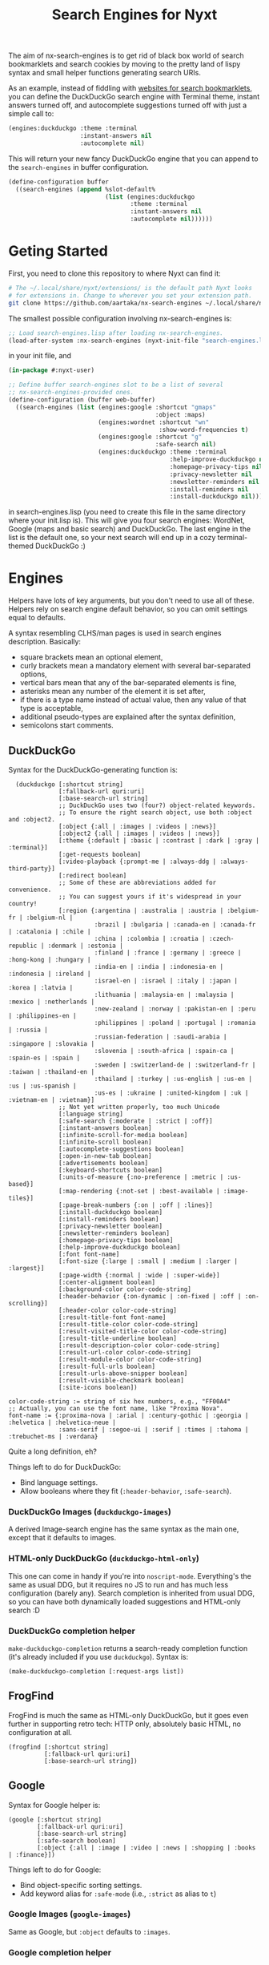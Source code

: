 #+TITLE:Search Engines for Nyxt

The aim of nx-search-engines is to get rid of black box world of
search bookmarklets and search cookies by moving to the pretty land of
lispy syntax and small helper functions generating search URIs.

As an example, instead of fiddling with [[https://www.squarefree.com/bookmarklets/search.html][websites for search
bookmarklets]], you can define the DuckDuckGo search engine with
Terminal theme, instant answers turned off, and autocomplete
suggestions turned off with just a simple call to:

#+begin_src lisp
    (engines:duckduckgo :theme :terminal
                        :instant-answers nil
                        :autocomplete nil)
#+end_src

This will return your new fancy DuckDuckGo engine that you can append
to the =search-engines= in buffer configuration.

#+begin_src lisp
  (define-configuration buffer
    ((search-engines (append %slot-default%
                             (list (engines:duckduckgo
                                    :theme :terminal
                                    :instant-answers nil
                                    :autocomplete nil))))))
#+end_src

* Geting Started
First, you need to clone this repository to where Nyxt can find it:
#+begin_src sh
  # The ~/.local/share/nyxt/extensions/ is the default path Nyxt looks
  # for extensions in. Change to wherever you set your extension path.
  git clone https://github.com/aartaka/nx-search-engines ~/.local/share/nyxt/extensions/nx-search-engines
#+end_src

The smallest possible configuration involving nx-search-engines is:
#+begin_src lisp
  ;; Load search-engines.lisp after loading nx-search-engines.
  (load-after-system :nx-search-engines (nyxt-init-file "search-engines.lisp"))
#+end_src
in your init file, and
#+begin_src lisp
  (in-package #:nyxt-user)

  ;; Define buffer search-engines slot to be a list of several
  ;; nx-search-engines-provided ones.
  (define-configuration (buffer web-buffer)
    ((search-engines (list (engines:google :shortcut "gmaps"
                                           :object :maps)
                           (engines:wordnet :shortcut "wn"
                                            :show-word-frequencies t)
                           (engines:google :shortcut "g"
                                           :safe-search nil)
                           (engines:duckduckgo :theme :terminal
                                               :help-improve-duckduckgo nil
                                               :homepage-privacy-tips nil
                                               :privacy-newsletter nil
                                               :newsletter-reminders nil
                                               :install-reminders nil
                                               :install-duckduckgo nil)))))
#+end_src
in search-engines.lisp (you need to create this file in the same
directory where your init.lisp is). This will give you four search
engines: WordNet, Google (maps and basic search) and DuckDuckGo. The
last engine in the list is the default one, so your next search will
end up in a cozy terminal-themed DuckDuckGo :)
* Engines
Helpers have lots of key arguments, but you don't need to use all of
these. Helpers rely on search engine default behavior, so you can omit
settings equal to defaults.

A syntax resembling CLHS/man pages is used in search engines description. Basically:
- square brackets mean an optional element,
- curly brackets mean a mandatory element with several bar-separated options,
- vertical bars mean that any of the bar-separated elements is fine,
- asterisks mean any number of the element it is set after,
- if there is a type name instead of actual value, then any value of that type is acceptable,
- additional pseudo-types are explained after the syntax definition,
- semicolons start comments.
** DuckDuckGo
Syntax for the DuckDuckGo-generating function is:
#+begin_src
  (duckduckgo [:shortcut string]
              [:fallback-url quri:uri]
              [:base-search-url string]
              ;; DuckDuckGo uses two (four?) object-related keywords.
              ;; To ensure the right search object, use both :object and :object2.
              [:object {:all | :images | :videos | :news}]
              [:object2 {:all | :images | :videos | :news}]
              [:theme {:default | :basic | :contrast | :dark | :gray | :terminal}]
              [:get-requests boolean]
              [:video-playback {:prompt-me | :always-ddg | :always-third-party}]
              [:redirect boolean]
              ;; Some of these are abbreviations added for convenience.
              ;; You can suggest yours if it's widespread in your country!
              [:region {:argentina | :australia | :austria | :belgium-fr | :belgium-nl |
                        :brazil | :bulgaria | :canada-en | :canada-fr | :catalonia | :chile |
                        :china | :colombia | :croatia | :czech-republic | :denmark | :estonia |
                        :finland | :france | :germany | :greece | :hong-kong | :hungary |
                        :india-en | :india | :indonesia-en | :indonesia | :ireland |
                        :israel-en | :israel | :italy | :japan | :korea | :latvia |
                        :lithuania | :malaysia-en | :malaysia | :mexico | :netherlands |
                        :new-zealand | :norway | :pakistan-en | :peru | :philippines-en |
                        :philippines | :poland | :portugal | :romania | :russia |
                        :russian-federation | :saudi-arabia | :singapore | :slovakia |
                        :slovenia | :south-africa | :spain-ca | :spain-es | :spain |
                        :sweden | :switzerland-de | :switzerland-fr | :taiwan | :thailand-en |
                        :thailand | :turkey | :us-english | :us-en | :us | :us-spanish |
                        :us-es | :ukraine | :united-kingdom | :uk | :vietnam-en | :vietnam}]
              ;; Not yet written properly, too much Unicode
              [:language string]
              [:safe-search {:moderate | :strict | :off}]
              [:instant-answers boolean]
              [:infinite-scroll-for-media boolean]
              [:infinite-scroll boolean]
              [:autocomplete-suggestions boolean]
              [:open-in-new-tab boolean]
              [:advertisements boolean]
              [:keyboard-shortcuts boolean]
              [:units-of-measure {:no-preference | :metric | :us-based}]
              [:map-rendering {:not-set | :best-available | :image-tiles}]
              [:page-break-numbers {:on | :off | :lines}]
              [:install-duckduckgo boolean]
              [:install-reminders boolean]
              [:privacy-newsletter boolean]
              [:newsletter-reminders boolean]
              [:homepage-privacy-tips boolean]
              [:help-improve-duckduckgo boolean]
              [:font font-name]
              [:font-size {:large | :small | :medium | :larger | :largest}]
              [:page-width {:normal | :wide | :super-wide}]
              [:center-alignment boolean]
              [:background-color color-code-string]
              [:header-behavior {:on-dynamic | :on-fixed | :off | :on-scrolling}]
              [:header-color color-code-string]
              [:result-title-font font-name]
              [:result-title-color color-code-string]
              [:result-visited-title-color color-code-string]
              [:result-title-underline boolean]
              [:result-description-color color-code-string]
              [:result-url-color color-code-string]
              [:result-module-color color-code-string]
              [:result-full-urls boolean]
              [:result-urls-above-snipper boolean]
              [:result-visible-checkmark boolean]
              [:site-icons boolean])

color-code-string := string of six hex numbers, e.g., "FF00A4"
;; Actually, you can use the font name, like "Proxima Nova".
font-name := {:proxima-nova | :arial | :century-gothic | :georgia | :helvetica | :helvetica-neue |
              :sans-serif | :segoe-ui | :serif | :times | :tahoma | :trebuchet-ms | :verdana}
#+end_src
Quite a long definition, eh?

Things left to do for DuckDuckGo:
- Bind language settings.
- Allow booleans where they fit (=:header-behavior=, =:safe-search=).

*** DuckDuckGo Images (=duckduckgo-images=)
A derived Image-search engine has the same syntax as the main one,
except that it defaults to images.
*** HTML-only DuckDuckGo (=duckduckgo-html-only=)
This one can come in handy if you're into =noscript-mode=. Everything's
the same as usual DDG, but it requires no JS to run and has much less
configuration (barely any). Search completion is inherited from usual
DDG, so you can have both dynamically loaded suggestions and HTML-only
search :D
*** DuckDuckGo completion helper
=make-duckduckgo-completion= returns a search-ready completion function
(it's already included if you use =duckduckgo=). Syntax is:
#+begin_src
(make-duckduckgo-completion [:request-args list])
#+end_src

** FrogFind
FrogFind is much the same as HTML-only DuckDuckGo, but it goes even
further in supporting retro tech: HTTP only, absolutely basic HTML, no
configuration at all.
#+begin_src
(frogfind [:shortcut string]
          [:fallback-url quri:uri]
          [:base-search-url string])
#+end_src

** Google
Syntax for Google helper is:
#+begin_src
(google [:shortcut string]
        [:fallback-url quri:uri]
        [:base-search-url string]
        [:safe-search boolean]
        [:object {:all | :image | :video | :news | :shopping | :books | :finance}])
#+end_src

Things left to do for Google:
- Bind object-specific sorting settings.
- Add keyword alias for =:safe-mode= (i.e., =:strict= as alias to =t=)
*** Google Images (=google-images=)
  Same as Google, but =:object= defaults to =:images=.
*** Google completion helper
    =make-google-completion= returns a search-ready completion function
    (it's already included if you use =google=). Syntax is:
#+begin_src
    (make-google-completion [:request-args list])
#+end_src

** Bing
Bing is /special/ -- it hosts separate types of searches on separate
paths, so we need to make several engines with different search-urls:
*** Plain Bing
Syntax is:
#+begin_src
(bing [:shortcut string]
      [:fallback-url quri:uri]
      [:base-search-url string]
      [:my-language-only boolean]
      [:my-country-only boolean]
      [:date {:all | :past-24-hours | :past-week | :past-month | :past-year |
              (bing-date local-time:timestamp local-time:timestamp)}])
#+end_src
Notice the use of =bind-date= helper -- it allows you to specify the
date for the search. Lower bound is January 1st, 1970, upper bound
is... uncertain.

Things to do:
- =:past-day= alias for =:past-24-hours= value of =:date=.
*** Bing Images
Syntax is:
#+begin_src
(bing-images [:shortcut string]
             [:fallback-url quri:uri]
             [:base-search-url string])
#+end_src
*** Bing Videos
Syntax is:
#+begin_src
(bing-videos [:shortcut string]
             [:fallback-url quri:uri]
             [:base-search-url string])
#+end_src
*** Bing Maps
Syntax is:
#+begin_src
(bing-maps [:shortcut string]
           [:fallback-url quri:uri]
           [:base-search-url string])
#+end_src
*** Bing News
Syntax is:
#+begin_src
(bing-news [:shortcut string]
           [:fallback-url quri:uri]
           [:base-search-url string]
           [:interval {:all | :past-5-minutes | :past-15-mimutes | :past-30-minutes |
                       :past-hour | :past-4-hours | :past-6-hours | :past-24-hours |
                       :past-day | :past-7-days | :past-week | :past-30-days | :past-month}])
#+end_src
*** Bing Shopping
Syntax is:
#+begin_src
(bing-shopping [:shortcut string]
               [:fallback-url quri:uri]
               [:base-search-url string])
#+end_src
** WordNet
While WordNet is not a general purpose search engine, it's a great
dictionary and a linguistic tool (I mostly use it as a dictionary,
though). Syntax is:
#+begin_src
(wordnet [:shortcut string]
         [:fallback-url quri:uri]
         [:base-search-url string]
         [:show-examples boolean]
         [:show-glosses boolean]
         [:show-word-frequencies boolean]
         [:show-db-locations boolean]
         [:show-lexical-file-info boolean]
         [:show-lexical-file-numbers boolean]
         [:show-sense-keys boolean]
         [:show-sense-numbers boolean])
#+end_src

Things to do:
- Shorten the keyword names?
** Wikipedia
   Wikipedia is included in Nyxt by default, and there's not much you
   can configure in it's search, but it should be in this repo :) Syntax:
#+begin_src
(wikipedia [:shortcut string]
           [:fallback-url quri:uri]
           [:base-search-url string]
           [:completion-function function])
#+end_src
*** Wikipedia completion function helper
    =make-wikipedia-completion= returns a search-ready completion
    function (it's already included if you use =wikipedia=). Syntax is:
#+begin_src
(make-wikipedia-completion [:suggestion-limit integer]
                           [:namespace namespace-keyword]
                           [:request-args list])

namespace-keyword := {:general | :talk | :user | :user-talk | :wikipedia | :wikipedia-talk |
                      :file | :file-talk | :media-wiki | :media-wiki-talk | :template |
                      :template-talk | :help | :help-talk | :category | :category-talk}
#+end_src

** Yahoo
   Yahoo is still under development (I'm trying to figure out its
   sorting mechanism). Usable, though. Syntax:
#+begin_src
(yahoo [:shortcut string]
       [:fallback-url quri:uri]
       [:base-search-url string]
       [:completion-function function]
       [:number-of-results number]
       [:encoding {:utf}]
       [:domain {:any | :dot-com | :dot-edu | :dot-gov | :dot-org}]
       [:date {:past-day | :past-week | :past-month}])
#+end_src
*** Yahoo completion helper
    =make-yahoo-completion= returns a search-ready completion
    function (it's already included if you use =yahoo=). Syntax is:
#+begin_src
(make-yahoo-completion [:suggestion-limit integer]
                       [:request-args list])
#+end_src
** SearX
   Syntax:
#+begin_src
(searx [:shortcut string]
       [:fallback-url quri:uri]
       [:base-search-url string] ; customize the instance there
       [:completion-function function]
       [:categories {:general | :images | :files | :map | :it |
                     :news | :science | :social-media | :videos}]
       [:language string] ; like en-US
       [:time-range {:day | :week | :month | :year}])
#+end_src
** Startpage
All the settings which are accessible from the search page can be configured.
In order to specify settings from Startpage's "Settings" page, set `:settings-string` to the
hexadecimal number situated after "prfe=" in the URL displayed in the "Save without cookie" section.
Syntax:
#+begin_src
    (startpage [:shortcut string]
               [:fallback-url quri:uri]
               [:base-search-url string]
               [:object {:web | :images | :videos | :news }
               ;; If `language-ui` or `language-results` are set in Startpage's
               ;; settings page, either via a cookie or the settings string, the
               ;; settings below will be overridden.
               [:language-ui {:dansk | :deutsch | :english | :espanol | :francais |
                              :nederlands | :norsk | :polski | :portugues | :svenska}]
               [:language-results  {:afrikaans | :albanian | :amharic | :arabic |
                                    :azerbaijani | :basque | :belarusian | :bengali |
                                    :bihari | :bosnian | :bulgarian | :catalan |
                                    :croatian | :czech | :dansk | :deutsch | :english |
                                    :english-uk | :espanol | :esperanto | :estonian |
                                    :fantizhengwen | :faroese | :francais | :frisian |
                                    :gaelic | :galician | :georgian | :greek |
                                    :gujarati | :hangul | :hebrew | :hindi | :hungarian |
                                    :icelandic | :indonesian | :interlingua |
                                    :irish | :italiano | :javanese | :jiantizhongwen |
                                    :kannada | :latin | :latvian | :lithuanian |
                                    :macedonian | :malay | :malayalam | :maltese |
                                    :marathi | :nederlands | :nepali | :nihongo |
                                    :norsk | :occitan | :persian | :polski | :portugues |
                                    :punjabi | :romanian | :russian | :serbian |
                                    :sinhalese | :slovak | :slovenian | :sudanese |
                                    :suomi | :svenska | :swahili | :tagalog |
                                    :tamil | :telugu | :thai | :tigrinya |
                                    :turkce | :ukrainian | :urdu | :uzbek |
                                    :vietnamese | :welsh | :xhosa | :zulu}]
               ;; web search arguments:
               [:web-date {:any | :day | :week | :month | :year}]
               [family-filter boolean]
               [:web-region {:all :australia | :austria | :belarus |
                             :belgium-fr | :belgium-nl | :brazil | :bulgaria | :canada |
                             :canada-fr | :chile | :china | :denmark | :egypt | :finland |
                             :france | :germany | :greece | :honk-kong | :india | :japan |
                             :korean | :malaysia | :malaysia-en | :netherlands | :norway |
                             :poland | :portugal | :romania | :russia | :south-africa |
                             :spain | :spain-ca | :sweden | :switzerland-de |
                             :switzerland-fr | :switzerland-it | :taiwan | :turkey |
                             :united-kingdom | :united-states-en | :united-states-es}]
               ;; image search arguments:
               [family-filter {:off | :on}]
               [:images-size {:any :large :medium :large :icon}]
               [:images-size-predefined {:any | :400x300 | :640x480 | :800x600 | :1024x768 |
                                        :1600x1200 ;2MP | :2272x1704 ;4MP | :2816x2112 ;6MP |
                                        :3264x2448 ;8MP | :3648x2736 ;10MP | :4096x3072 ;12MP |
                                        :4480x3360 ;15MP :5120x3840 ;20MP :7216x5412 ;40MP
                                        :9600x7200 ;70MP}]
               [:images-size-exact-width positive-integer
                :images-size-exact-height positive-integer]
               [:images-color {:any | :color-only | :black-white | :transparent |
                :red | :orange | :yellow | :green | :teal | :blue | :purple |
                :pink | :gray | :black | :brown}]
               [:images-type  {:any | :jpg | :png | :gif}]
               ;; video search arguments:
               [family-filter {:off | :on}]
               [videos-filter  {:relevant | :popular | :recent}]
               [videos-length {:any | :short | :medium | :long}]
               ;; news search arguments:
               [news-date  {:any | :day | :week | :month }]
               ;; To use the advanced settings, users should visit https://startpage.com/do/settings,
               ;; modify settings then click on "copy settings URL". The copied
               ;; URL is of the form
               ;; `https://www.startpage.com/do/mypage.pl?prfe=STRING', where
               ;; STRING is a 160 character long hexadecimal number, which should
               ;; be the value of `settings-string'.
               [settings-string string])
#+end_src

* Changelog
** 0.0.1
First version, experimental.
** 0.9.0
Stable version targeting Nyxt 2-pre-release 6.
- =define-search-engine= is full-featured.
** 1.0.0
Stable release targeting Nyxt 2.0.
** 1.1.0
- Remove =search-engines-mode= as close-to-meaningless and unstable.
- =base-search-url= argument to =define-search-engine=, mainly to support newly added SearX (thanks @edgar-vincent!).
- Startpage (thanks to @edgar-vincent again).
- Yahoo!
- HTML-only DuckDuckGo.
* Future Plans
- Add more engines (see comments in search-engines.lisp).

